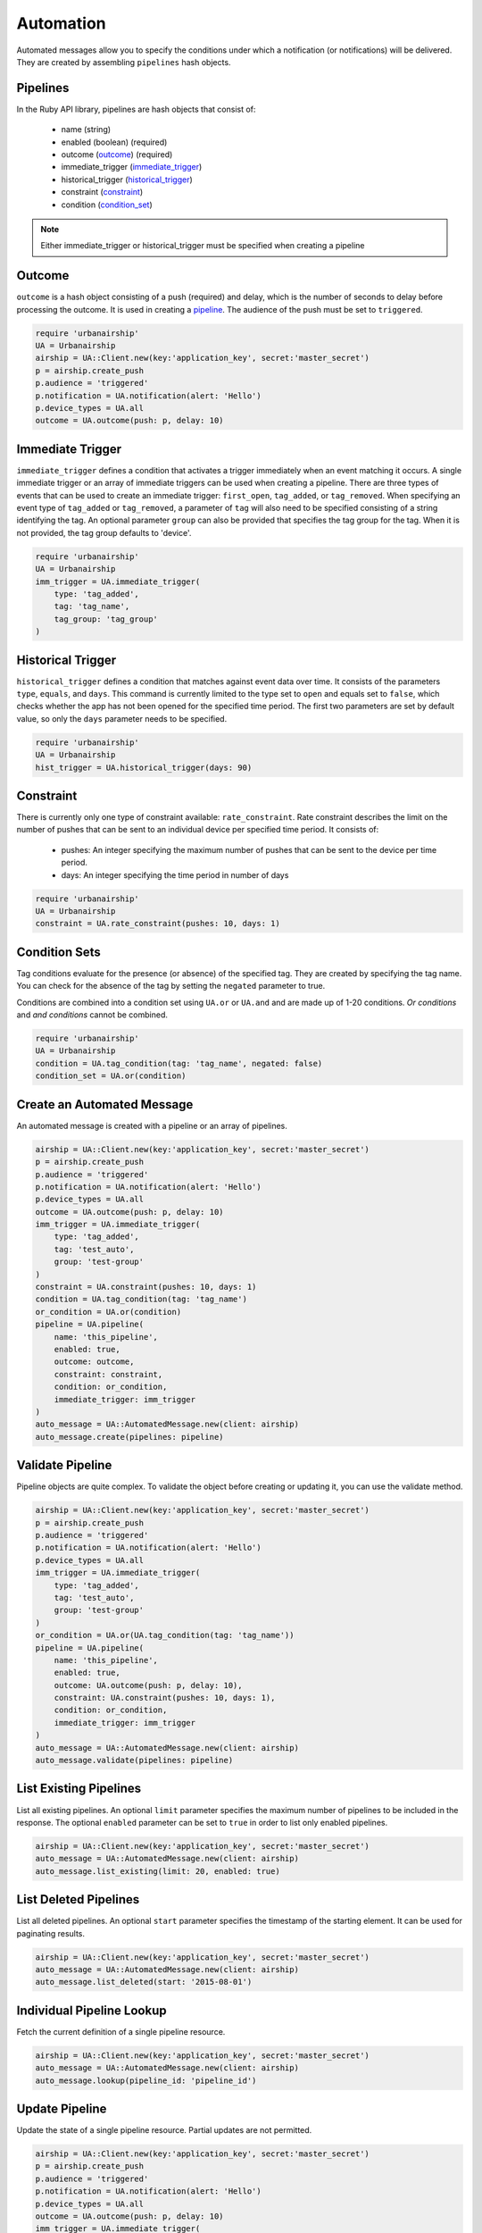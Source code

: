 Automation
==========

Automated messages allow you to specify the conditions under which
a notification (or notifications) will be delivered. They are created
by assembling ``pipelines`` hash objects.


.. _pipeline:

Pipelines
---------

In the Ruby API library, pipelines are hash objects that consist of:

    * name (string)

    * enabled (boolean) (required)

    * outcome (outcome_) (required)

    * immediate_trigger (immediate_trigger_)

    * historical_trigger (historical_trigger_)

    * constraint (constraint_)

    * condition (condition_set_)

.. note::
    Either immediate_trigger or historical_trigger must be specified when
    creating a pipeline

.. _outcome:

Outcome
-------

``outcome`` is a hash object consisting of a push (required) and delay, which is the
number of seconds to delay before processing the outcome. It is used in creating a pipeline_.
The audience of the push must be set to ``triggered``.

.. code-block:: ruby

    require 'urbanairship'
    UA = Urbanairship
    airship = UA::Client.new(key:'application_key', secret:'master_secret')
    p = airship.create_push
    p.audience = 'triggered'
    p.notification = UA.notification(alert: 'Hello')
    p.device_types = UA.all
    outcome = UA.outcome(push: p, delay: 10)


.. _immediate_trigger:

Immediate Trigger
-----------------

``immediate_trigger`` defines a condition that activates a trigger immediately when an
event matching it occurs. A single immediate trigger or an array of immediate triggers
can be used when creating a pipeline. There are three types of events that can be used
to create an immediate trigger: ``first_open``, ``tag_added``, or ``tag_removed``.
When specifying an event type of ``tag_added`` or ``tag_removed``, a parameter of
``tag`` will also need to be specified consisting of a string identifying the tag.
An optional parameter ``group`` can also be provided that specifies the tag group for
the tag. When it is not provided, the tag group defaults to 'device'.

.. code-block:: ruby

    require 'urbanairship'
    UA = Urbanairship
    imm_trigger = UA.immediate_trigger(
        type: 'tag_added',
        tag: 'tag_name',
        tag_group: 'tag_group'
    )


.. _historical_trigger:

Historical Trigger
------------------

``historical_trigger`` defines a condition that matches against event data over time.
It consists of the parameters ``type``, ``equals``, and ``days``. This command is currently
limited to the type set to ``open`` and equals set to ``false``, which checks whether the
app has not been opened for the specified time period. The first two parameters are set by
default value, so only the ``days`` parameter needs to be specified.

.. code-block:: ruby

    require 'urbanairship'
    UA = Urbanairship
    hist_trigger = UA.historical_trigger(days: 90)


.. _constraint:

Constraint
----------

There is currently only one type of constraint available: ``rate_constraint``. Rate constraint
describes the limit on the number of pushes that can be sent to an individual device per
specified time period. It consists of:

    * pushes: An integer specifying the maximum number of pushes that can be sent to the device
      per time period.

    * days: An integer specifying the time period in number of days

.. code-block:: ruby

    require 'urbanairship'
    UA = Urbanairship
    constraint = UA.rate_constraint(pushes: 10, days: 1)


.. _condition_set:

Condition Sets
--------------

Tag conditions evaluate for the presence (or absence) of the specified tag. They are created
by specifying the tag name. You can check for the absence of the tag by setting the ``negated``
parameter to true.

Conditions are combined into a condition set using ``UA.or`` or ``UA.and`` and are
made up of 1-20 conditions. `Or conditions` and `and conditions` cannot be combined.

.. code-block:: ruby

    require 'urbanairship'
    UA = Urbanairship
    condition = UA.tag_condition(tag: 'tag_name', negated: false)
    condition_set = UA.or(condition)


Create an Automated Message
-----------------------------

An automated message is created with a pipeline or an array of pipelines.

.. code-block:: ruby

    airship = UA::Client.new(key:'application_key', secret:'master_secret')
    p = airship.create_push
    p.audience = 'triggered'
    p.notification = UA.notification(alert: 'Hello')
    p.device_types = UA.all
    outcome = UA.outcome(push: p, delay: 10)
    imm_trigger = UA.immediate_trigger(
        type: 'tag_added',
        tag: 'test_auto',
        group: 'test-group'
    )
    constraint = UA.constraint(pushes: 10, days: 1)
    condition = UA.tag_condition(tag: 'tag_name')
    or_condition = UA.or(condition)
    pipeline = UA.pipeline(
        name: 'this_pipeline',
        enabled: true,
        outcome: outcome,
        constraint: constraint,
        condition: or_condition,
        immediate_trigger: imm_trigger
    )
    auto_message = UA::AutomatedMessage.new(client: airship)
    auto_message.create(pipelines: pipeline)


Validate Pipeline
-----------------

Pipeline objects are quite complex. To validate the object before creating or updating
it, you can use the validate method.

.. code-block:: ruby

    airship = UA::Client.new(key:'application_key', secret:'master_secret')
    p = airship.create_push
    p.audience = 'triggered'
    p.notification = UA.notification(alert: 'Hello')
    p.device_types = UA.all
    imm_trigger = UA.immediate_trigger(
        type: 'tag_added',
        tag: 'test_auto',
        group: 'test-group'
    )
    or_condition = UA.or(UA.tag_condition(tag: 'tag_name'))
    pipeline = UA.pipeline(
        name: 'this_pipeline',
        enabled: true,
        outcome: UA.outcome(push: p, delay: 10),
        constraint: UA.constraint(pushes: 10, days: 1),
        condition: or_condition,
        immediate_trigger: imm_trigger
    )
    auto_message = UA::AutomatedMessage.new(client: airship)
    auto_message.validate(pipelines: pipeline)


List Existing Pipelines
-----------------------

List all existing pipelines. An optional ``limit`` parameter specifies the maximum number of
pipelines to be included in the response. The optional ``enabled`` parameter can be set to
``true`` in order to list only enabled pipelines.

.. code-block:: ruby

    airship = UA::Client.new(key:'application_key', secret:'master_secret')
    auto_message = UA::AutomatedMessage.new(client: airship)
    auto_message.list_existing(limit: 20, enabled: true)


List Deleted Pipelines
-----------------------

List all deleted pipelines. An optional ``start`` parameter specifies the timestamp of
the starting element. It can be used for paginating results.

.. code-block:: ruby

    airship = UA::Client.new(key:'application_key', secret:'master_secret')
    auto_message = UA::AutomatedMessage.new(client: airship)
    auto_message.list_deleted(start: '2015-08-01')


Individual Pipeline Lookup
--------------------------

Fetch the current definition of a single pipeline resource.

.. code-block:: ruby

    airship = UA::Client.new(key:'application_key', secret:'master_secret')
    auto_message = UA::AutomatedMessage.new(client: airship)
    auto_message.lookup(pipeline_id: 'pipeline_id')


Update Pipeline
---------------

Update the state of a single pipeline resource. Partial updates are not permitted.

.. code-block:: ruby

    airship = UA::Client.new(key:'application_key', secret:'master_secret')
    p = airship.create_push
    p.audience = 'triggered'
    p.notification = UA.notification(alert: 'Hello')
    p.device_types = UA.all
    outcome = UA.outcome(push: p, delay: 10)
    imm_trigger = UA.immediate_trigger(
        type: 'tag_added',
        tag: 'test_auto',
        group: 'test-group'
    )
    constraint = UA.constraint(pushes: 10, days: 1)
    condition = UA.tag_condition(tag: 'tag_name')
    or_condition = UA.or(condition)
    pipeline = UA.pipeline(
        name: 'this_pipeline',
        enabled: true,
        outcome: outcome,
        constraint: constraint,
        condition: or_condition,
        immediate_trigger: imm_trigger
    )
    auto_message = UA::AutomatedMessage.new(client: airship)
    auto_message.update(pipeline_id: 'pipeline_id', pipeline: pipeline)


Delete Pipeline
---------------

Delete a pipeline resource, which will result in no more pushes being sent. If the
resource is successfully deleted, the response does not include a body.

.. code-block:: ruby

    airship = UA::Client.new(key:'application_key', secret:'master_secret')
    auto_message = UA::AutomatedMessage.new(client: airship)
    auto_message.delete(pipeline_id: 'pipeline_id')